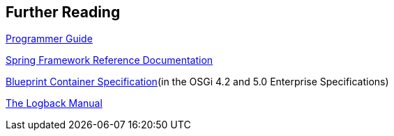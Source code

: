 :virgo-name: Virgo
:version: 3.7.0.RC01

:umbrella-virgo-name: Eclipse Virgo
:tomcat-product-name: Virgo for Apache Tomcat
:tomcat-product-name-short: VTS
:jetty-product-name: Virgo Jetty Server
:jetty-product-name-short: VJS
:kernel-product-name: Virgo Kernel
:kernel-product-name-short: VK
:nano-product-name: Virgo Nano
:nano-product-name-short: VN
:programmer-guide: link:../../virgo-programmer-guide/html/index.html[Programmer Guide]
:user-guide: link:../../virgo-user-guide/html/index.html[User Guide]
:tooling-guide: link:../../virgo-tooling-guide/html/index.html[Tooling Guide]

:gemini-blueprint-guide: https://www.eclipse.org/gemini/blueprint/documentation/reference/2.0.0.RELEASE/html/index.html[Eclipse Gemini Blueprint Reference Guide]

:spring-framework-version: 4.2.9.RELEASE

:homepage: https://www.eclipse.org/virgo
:ebr: http://www.eclipse.org/ebr[EBR]

:imagesdir: assets/images

anchor:furtherreading[Further Reading]

== Further Reading

{programmer-guide}

http://docs.spring.io/spring/docs/4.2.x/spring-framework-reference/html/[Spring Framework Reference Documentation]

http://www.osgi.org/Specifications/HomePage[Blueprint Container Specification](in the OSGi 4.2 and 5.0 Enterprise Specifications)

http://logback.qos.ch/manual[The Logback Manual]
